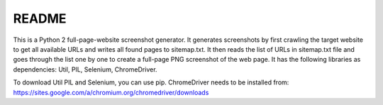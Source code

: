 README
======

This is a Python 2 full-page-website screenshot generator. It generates screenshots by first crawling the target website to get all available URLs and writes all found pages to sitemap.txt. It then reads the list of URLs in sitemap.txt file and goes through the list one by one to create a full-page PNG screenshot of the web page. It has the following libraries as dependencies: Util, PIL, Selenium, ChromeDriver.

To download Util PIL and Selenium, you can use pip. ChromeDriver needs to be installed from: https://sites.google.com/a/chromium.org/chromedriver/downloads